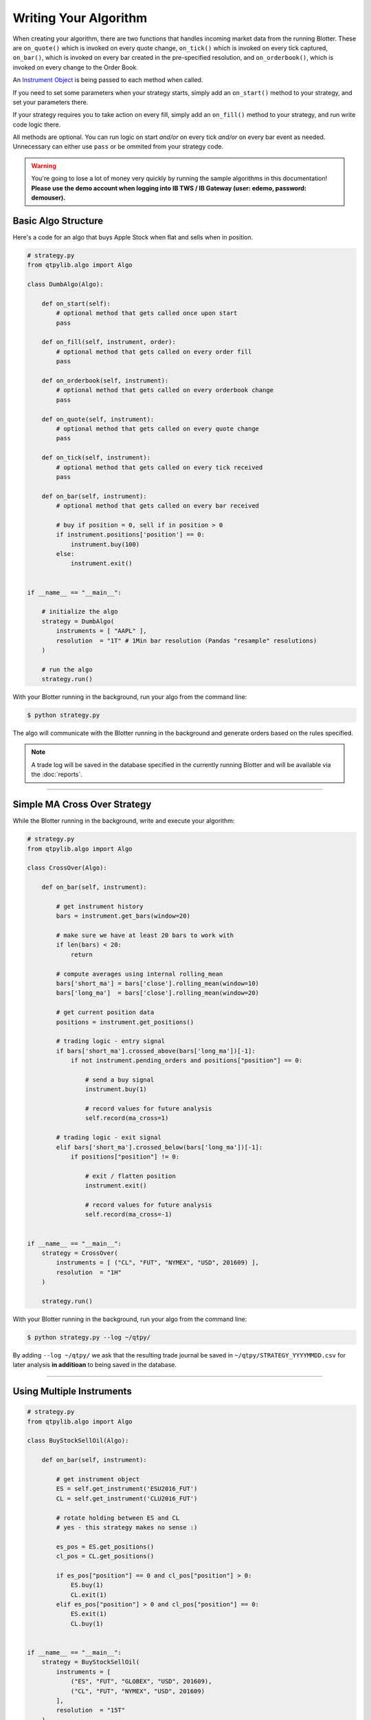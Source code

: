 Writing Your Algorithm
======================

When creating your algorithm, there are two functions that handles
incoming market data from the running Blotter. These are
``on_quote()`` which is invoked on every quote change,
``on_tick()`` which is invoked on every tick captured,
``on_bar()``, which is invoked on every bar created in the pre-specified resolution, and
``on_orderbook()``, which is invoked on every change to the Order Book.

An `Instrument Object <./api_instrument.html>`_ is being passed to each method when called.

If you need to set some parameters when your strategy starts,
simply add an ``on_start()`` method to your strategy, and set
your parameters there.

If your strategy requires you to take action on every fill,
simply add an ``on_fill()`` method to your strategy, and
run write code logic there.

All methods are optional. You can run logic on start *and/or*
on every tick *and/or* on every bar event as needed. Unnecessary can
either use ``pass`` or be ommited from your strategy code.


.. warning::
    You're going to lose a lot of money very quickly by
    running the sample algorithms in this documentation!
    **Please use the demo account when logging into
    IB TWS / IB Gateway (user: edemo, password: demouser).**


Basic Algo Structure
--------------------

Here's a code for an algo that buys Apple Stock when flat
and sells when in position.

.. code:: python

    # strategy.py
    from qtpylib.algo import Algo

    class DumbAlgo(Algo):

        def on_start(self):
            # optional method that gets called once upon start
            pass

        def on_fill(self, instrument, order):
            # optional method that gets called on every order fill
            pass

        def on_orderbook(self, instrument):
            # optional method that gets called on every orderbook change
            pass

        def on_quote(self, instrument):
            # optional method that gets called on every quote change
            pass

        def on_tick(self, instrument):
            # optional method that gets called on every tick received
            pass

        def on_bar(self, instrument):
            # optional method that gets called on every bar received

            # buy if position = 0, sell if in position > 0
            if instrument.positions['position'] == 0:
                instrument.buy(100)
            else:
                instrument.exit()


    if __name__ == "__main__":

        # initialize the algo
        strategy = DumbAlgo(
            instruments = [ "AAPL" ],
            resolution  = "1T" # 1Min bar resolution (Pandas "resample" resolutions)
        )

        # run the algo
        strategy.run()


With your Blotter running in the background, run your algo from the command line:

.. code:: bash

    $ python strategy.py


The algo will communicate with the Blotter running in the background and
generate orders based on the rules specified.

.. note::
    A trade log will be saved in the database specified in the
    currently running Blotter and will be available via the
    :doc:`reports`.


-----


Simple MA Cross Over Strategy
-----------------------------

While the Blotter running in the background, write and execute your algorithm:

.. code:: python

    # strategy.py
    from qtpylib.algo import Algo

    class CrossOver(Algo):

        def on_bar(self, instrument):

            # get instrument history
            bars = instrument.get_bars(window=20)

            # make sure we have at least 20 bars to work with
            if len(bars) < 20:
                return

            # compute averages using internal rolling_mean
            bars['short_ma'] = bars['close'].rolling_mean(window=10)
            bars['long_ma']  = bars['close'].rolling_mean(window=20)

            # get current position data
            positions = instrument.get_positions()

            # trading logic - entry signal
            if bars['short_ma'].crossed_above(bars['long_ma'])[-1]:
                if not instrument.pending_orders and positions["position"] == 0:

                    # send a buy signal
                    instrument.buy(1)

                    # record values for future analysis
                    self.record(ma_cross=1)

            # trading logic - exit signal
            elif bars['short_ma'].crossed_below(bars['long_ma'])[-1]:
                if positions["position"] != 0:

                    # exit / flatten position
                    instrument.exit()

                    # record values for future analysis
                    self.record(ma_cross=-1)


    if __name__ == "__main__":
        strategy = CrossOver(
            instruments = [ ("CL", "FUT", "NYMEX", "USD", 201609) ],
            resolution  = "1H"
        )

        strategy.run()


With your Blotter running in the background, run your algo from the command line:

.. code:: bash

    $ python strategy.py --log ~/qtpy/


By adding ``--log ~/qtpy/`` we ask that the resulting trade journal be saved
in ``~/qtpy/STRATEGY_YYYYMMDD.csv`` for later analysis **in additioan** to
being saved in the database.

-----

Using Multiple Instruments
--------------------------

.. code:: python

    # strategy.py
    from qtpylib.algo import Algo

    class BuyStockSellOil(Algo):

        def on_bar(self, instrument):

            # get instrument object
            ES = self.get_instrument('ESU2016_FUT')
            CL = self.get_instrument('CLU2016_FUT')

            # rotate holding between ES and CL
            # yes - this strategy makes no sense :)

            es_pos = ES.get_positions()
            cl_pos = CL.get_positions()

            if es_pos["position"] == 0 and cl_pos["position"] > 0:
                ES.buy(1)
                CL.exit(1)
            elif es_pos["position"] > 0 and cl_pos["position"] == 0:
                ES.exit(1)
                CL.buy(1)


    if __name__ == "__main__":
        strategy = BuyStockSellOil(
            instruments = [
                ("ES", "FUT", "GLOBEX", "USD", 201609),
                ("CL", "FUT", "NYMEX", "USD", 201609)
            ],
            resolution  = "15T"
        )

        strategy.run()


-----

Initializing Parameters
-----------------------

Sometimes you'd want to set some parameters when you initlize
your Strategy. To do so, simply add an ``on_start()`` method
to your strategy, and set your parameters there. It will be
invoked once when you strategy starts.


.. code:: python

    # strategy.py
    from qtpylib.algo import Algo

    class MyStrategy(Algo):

        def on_start(self):
            self.paramA = "a"
            self.paramB = "b"

        ...

-----

Available Arguments
-------------------

Below are all the parameters that can either be set via the ``Algo()``
or via CLI (**all are optional**).

Algo Parameters
~~~~~~~~~~~~~~~

**Required Parameters:**

- ``instruments`` List of stock symbols (for US Stocks) / IB Contract Tuples
- ``resolution`` Bar resolution (pandas resample resolution: 1T/4H/etc - use ``K`` for tick bars or ``V`` for volume bars).

**Optional Parameters:**

- ``tick_window`` Length of tick lookback window to keep (defaults to ``1``)
- ``bar_window`` Length of bar lookback window to keep (defaults to ``100``)
- ``timezone`` Convert IB timestamps to this timezone, eg. "US/Central" (defaults to ``UTC``)
- ``preload`` Preload history upon start (eg. 1H, 2D, etc, or K for tick bars). (defaults to ``None``)
- ``continuous`` Tells preloader to construct continuous Futures contracts (default is ``True``)
- ``blotter`` Log trades to MySQL server used by this Blotter (default: ``auto-detect``).
- ``backtest`` Work in Backtest mode (default: ``False``)
- ``start`` Backtest start date (``YYYY-MM-DD [HH:MM:SS[.MS]``)
- ``end`` Backtest end date (``YYYY-MM-DD [HH:MM:SS[.MS]``)
- ``data`` Path to the directory with `QTPyLib-compatible CSV files <./workflow.html>`_ (back-testing mode only)
- ``output`` Path to save the recorded data (default: ``None``)
- ``sms`` List of numbers to text orders (default: ``None``)
- ``log`` Path to store trade data (default: ``None``)
- ``ibport`` IB TWS/GW Port to use (default: ``4001``)
- ``ibclient`` IB TWS/GW Client ID (default: ``998``)
- ``ibserver`` IB TWS/GW Server hostname (default: ``localhost``)

**Example:**

.. code:: python

    # strategy.py
    ...

    strategy = MyStrategy(
        instruments = [ "AAPL" ],
        resolution  = "512K", # 512 tick bars
        tick_window = 10, # keep last 10 ticks bars
        bar_window  = 500,  # keep last 500 (tick) bars
        preload     = "4H", # pre-load the last 4 hours of tick bar data
        timezone    = "US/Central", # convert all tick/bar timestamps to "US/Central"
        blotter     = "MainBlotter" # use this blotter's database to store the trade log
    )
    strategy.run()


Runtime (CLI) Parameters
~~~~~~~~~~~~~~~~~~~~~~~~

You can override any of the above paramaters using run-time using command line arguments:

- ``--ibport`` IB TWS/GW Port to use (default: ``4001``)
- ``--ibclient`` IB TWS/GW Client ID (default: ``998``)
- ``--ibserver`` IB TWS/GW Server hostname (default: ``localhost``)
- ``--sms`` List of numbers to text orders (default: ``None``)
- ``--log`` Path to store trade data (default: ``None``)
- ``--backtest`` Work in Backtest mode (flag, default: ``False``)
- ``--start`` Backtest start date (``YYYY-MM-DD [HH:MM:SS[.MS]``)
- ``--end`` Backtest end date (``YYYY-MM-DD [HH:MM:SS[.MS]``)
- ``--data`` Path to the directory with `QTPyLib-compatible CSV files <./workflow.html>`_ (back-testing mode only)
- ``--output`` Path to save the recorded data (default: ``None``)
- ``--blotter`` Log trades to MySQL server used by this Blotter (default: ``auto-detect``)
- ``--continuous`` Construct continuous Futures contracts (flag, default: ``True``)
- ``--max_threads`` Maximum number of threads to use (default is 1)

**Example:**

.. code:: bash

    $ python strategy.py --ibport 4001 --log ~/qtpy/ --blotter MainBlotter --sms +15551230987 ...

.. note::

    **It's recommended that you set the** ``max_threads`` **parameter based on your strategy's needs and your machine's capabilities!**
    As a general rule of thumb, strategies that are trading a handful of symbols probably don't need to tweak this parameter.

----

Back-Testing Using QTPyLib
---------------------------

In addition to live/paper trading, QTPyLib can also be used for back-testing
**without changing event one line of code**, simply by adding the
following arguments when running your algo.

.. note::

    In order to run back-tests, you **MUST** have the relevant
    historical data either stored in your ``Blotter``'s database, or
    as `QTPyLib-compatible CSV files <./workflow.html>`_
    (if using CSV files, you must specify the path using the ``--data`` parameter).

    When backtesting Futures, the Blotter will will default to streaming
    adjusted, continuous contracts for the contracts requested, based
    on previously captured market data stored in the Database.

- ``--backtest`` [flag] Work in Backtest mode (default: ``False``)
- ``--start`` Backtest start date (``YYYY-MM-DD [HH:MM:SS[.MS]``)
- ``--end`` Backtest end date (``YYYY-MM-DD [HH:MM:SS[.MS]``)
- ``--data`` Path to the directory with `QTPyLib-compatible CSV files <./workflow.html>`_

With your Blotter running in the background, run your algo from the command line:

.. code:: bash

    $ python strategy.py --backtest --start 2015-01-01 --end 2015-12-31 --data ~/mycsvdata/ -output ~/portfolio.pkl

The resulting back-tested portfolio will be saved in ``~/portfolio.pkl`` for later analysis.

----

Recording Data
--------------

You can record data from within your algo and make this data available as a csv/pickle/h5 file.
You can record whatever you want by adding this to your algo code (bar data is recorded automatically):

.. code:: python

    self.record(key=value, ...)

Then run your algo with the ``--output`` flag:

.. code:: bash

    $ python strategy.py --output path/to/recorded-file.csv


The recorded data (and bar data) will be made availble in ``./path/to/recorded-file.csv``,
which gets updated in real-time.

-----

The Instrument Object
---------------------

When writing your algo, an ``Instrument`` Object is passed to each of the algos
methods (``on_tick()``, ``on_bar()``, ``on_quote()`` and ``on_fill()``), which
has many useful `methods and properties <api.html#instrument-api>`_,
including methods to access to the tick/bar/quote data.

Whenever you call ``instrument.get_quotes(...)``, ``instrument.get_ticks(...)`` or ``instrument.get_bars(...)``,
you'll get a Pandas DataFrame (and optionally, a dict object) with the following columns/keys:

* ``asset_class`` (ie. STK, FUT, CASH, OPT, FOP, ...)
* ``symbol`` (ie. ESZ2016_FUT, AAPL, SPX20161024P02150000_OPT, ...)
* ``symbol_group`` (ie. ES_F, AAPL, SPX20161024P, ...)

**Quotes / Ticks will include:**

``bid``, ``bidsize``, ``ask``, ``asksize``, ``last``, ``lastsize``

**Bars will include:**

``open``, ``high``, ``low``, ``close``, ``volume``

**Options (Quotes/Ticks/Bars) will include:**

* ``opt_underlying`` Options' Underlying's Price
* ``opt_dividend`` Options' Underlying Dividend
* ``opt_iv`` Options' Implied Volatility
* ``opt_oi`` Options' Open Interest
* ``opt_price`` Options' Price
* ``opt_volume`` Options' Volume
* ``opt_delta`` Options' Delta
* ``opt_gamma`` Options' Gamma
* ``opt_theta`` Options' Theta
* ``opt_vega`` Options' Vega


.. note::
    See a list of all of ``Instrument`` Object's methods and properties in the
    `Instrument API Reference <api.html#instrument-api>`_.


-----

Instruments Tuples
------------------

When initilizing your algo, you're required to pass a list of instruments
you want to trades. List items can be a Ticker Symbol ``String`` (for **US Stocks** only)
or an ``Tuple`` in IB format for other instruments.

**Example: US Stocks**

.. code:: python

    instruments = [ "AAPL", "GOOG", "..." ]

For anything other than US Stocks, you must use IB Tuples in the
following data information:

``(symbol, sec_type, exchange, currency [, expiry [, strike, opt_type]])``

Where ``expiry`` must be provided for Futures (YYYYMM or YYYYMMDD) and Options (YYYYMMDD)
whereas ``strike`` and ``opt_type`` must be a provided for Options (PUT/CALL).


**Example: UK Stock**

.. code:: python

    instruments = [ ("BARC", "STK", "LSE", "GBP"), (...) ]


**Example: S&P E-mini Futures**

.. code:: python

    instruments = [ ("ES", "FUT", "GLOBEX", "USD", 201609), (...) ]

.. note::
    If you're trading **Front-Month Futures issued by CME-Group**, you can use the
    ``FUT.SYMBOL`` shorthand to have the QTPyLib create the tuple for you (`see more Futures-specific methos here <./futures.html>`_).

    .. code:: python

        instruments = [ "FUT.ES", "FUT.CL", "..." ]


**Example: Netflix Option**

.. code:: python

    instruments = [ ("NFLX", "OPT", "SMART", "USD", 20160819, 98.50, "PUT"), (...) ]


**Example: Forex (EUR/USD)**

.. code:: python

    instruments = [ ("EUR", "CASH", "IDEALPRO", "USD"), (...) ]

-----

For best practice, its recommended that you use the full IB Tuple
structure for all types of instruments:

.. code:: python

    instruments = [
        ("AAPL", "STK", "SMART", "USD", "", 0.0, ""),
        ("BARC", "STK", "LSE", "GBP", "", 0.0, ""),
        ("ES", "FUT", "GLOBEX", "USD", 201609, 0.0, ""),
        ("NFLX", "OPT", "SMART", "USD", 20160819, 98.50, "PUT"),
        ("EUR", "CASH", "IDEALPRO", "USD", "", 0.0, ""),
        ...
    ]

